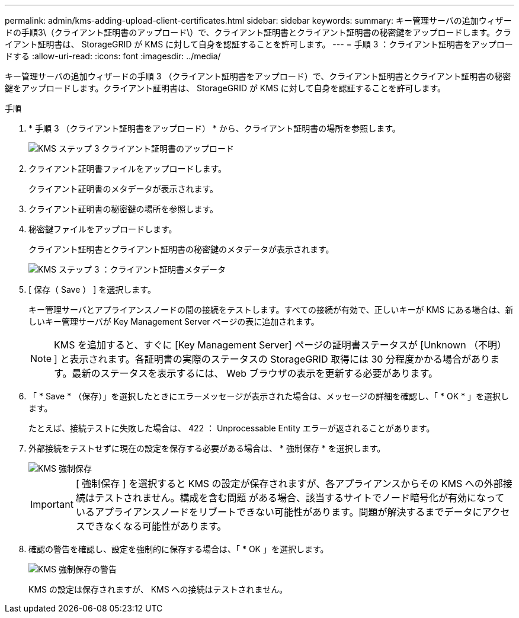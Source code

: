 ---
permalink: admin/kms-adding-upload-client-certificates.html 
sidebar: sidebar 
keywords:  
summary: キー管理サーバの追加ウィザードの手順3\（クライアント証明書のアップロード\）で、クライアント証明書とクライアント証明書の秘密鍵をアップロードします。クライアント証明書は、 StorageGRID が KMS に対して自身を認証することを許可します。 
---
= 手順 3 ：クライアント証明書をアップロードする
:allow-uri-read: 
:icons: font
:imagesdir: ../media/


[role="lead"]
キー管理サーバの追加ウィザードの手順 3 （クライアント証明書をアップロード）で、クライアント証明書とクライアント証明書の秘密鍵をアップロードします。クライアント証明書は、 StorageGRID が KMS に対して自身を認証することを許可します。

.手順
. * 手順 3 （クライアント証明書をアップロード） * から、クライアント証明書の場所を参照します。
+
image::../media/kms_step_3_upload_client_certificate.png[KMS ステップ 3 クライアント証明書のアップロード]

. クライアント証明書ファイルをアップロードします。
+
クライアント証明書のメタデータが表示されます。

. クライアント証明書の秘密鍵の場所を参照します。
. 秘密鍵ファイルをアップロードします。
+
クライアント証明書とクライアント証明書の秘密鍵のメタデータが表示されます。

+
image::../media/kms_step_3_client_certificate_metadata.png[KMS ステップ 3 ：クライアント証明書メタデータ]

. [ 保存（ Save ） ] を選択します。
+
キー管理サーバとアプライアンスノードの間の接続をテストします。すべての接続が有効で、正しいキーが KMS にある場合は、新しいキー管理サーバが Key Management Server ページの表に追加されます。

+

NOTE: KMS を追加すると、すぐに [Key Management Server] ページの証明書ステータスが [Unknown （不明） ] と表示されます。各証明書の実際のステータスの StorageGRID 取得には 30 分程度かかる場合があります。最新のステータスを表示するには、 Web ブラウザの表示を更新する必要があります。

. 「 * Save * （保存）」を選択したときにエラーメッセージが表示された場合は、メッセージの詳細を確認し、「 * OK * 」を選択します。
+
たとえば、接続テストに失敗した場合は、 422 ： Unprocessable Entity エラーが返されることがあります。

. 外部接続をテストせずに現在の設定を保存する必要がある場合は、 * 強制保存 * を選択します。
+
image::../media/kms_force_save.png[KMS 強制保存]

+

IMPORTANT: [ 強制保存 ] を選択すると KMS の設定が保存されますが、各アプライアンスからその KMS への外部接続はテストされません。構成を含む問題 がある場合、該当するサイトでノード暗号化が有効になっているアプライアンスノードをリブートできない可能性があります。問題が解決するまでデータにアクセスできなくなる可能性があります。

. 確認の警告を確認し、設定を強制的に保存する場合は、「 * OK 」を選択します。
+
image::../media/kms_force_save_warning.png[KMS 強制保存の警告]

+
KMS の設定は保存されますが、 KMS への接続はテストされません。


